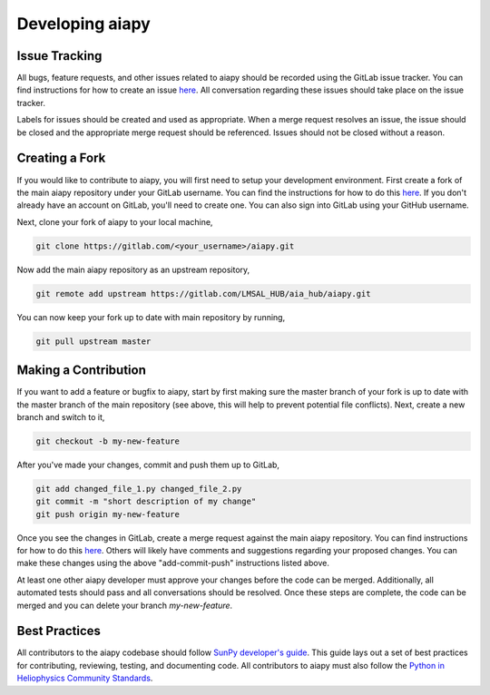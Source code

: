 Developing aiapy
================

Issue Tracking
--------------
All bugs, feature requests, and other issues related to aiapy should be
recorded using the GitLab issue tracker. You can find instructions for
how to create an issue `here <https://docs.gitlab.com/ee/user/project/issues/create_new_issue.html>`_.
All conversation regarding these issues should take place on the issue tracker.

Labels for issues should be created and used as appropriate. When a merge request
resolves an issue, the issue should be closed and the appropriate merge request
should be referenced. Issues should not be closed without a reason.

Creating a Fork
---------------

If you would like to contribute to aiapy, you will first need to setup your
development environment. First create a fork of the main aiapy repository under
your GitLab username. You can find the instructions for how to do this
`here <https://docs.gitlab.com/ee/gitlab-basics/fork-project.html>`_.
If you don't already have an account on GitLab, you'll need to create one. You
can also sign into GitLab using your GitHub username.

Next, clone your fork of aiapy to your local machine,

.. code:: shell

    git clone https://gitlab.com/<your_username>/aiapy.git

Now add the main aiapy repository as an upstream repository,

.. code:: shell

    git remote add upstream https://gitlab.com/LMSAL_HUB/aia_hub/aiapy.git

You can now keep your fork up to date with main repository by running,

.. code:: shell

    git pull upstream master

Making a Contribution
---------------------

If you want to add a feature or bugfix to aiapy, start by first making sure the
master branch of your fork is up to date with the master branch of the main
repository (see above, this will help to prevent potential file conflicts). Next,
create a new branch and switch to it,

.. code:: shell

    git checkout -b my-new-feature

After you've made your changes, commit and push them up to GitLab,

.. code:: shell

    git add changed_file_1.py changed_file_2.py
    git commit -m "short description of my change"
    git push origin my-new-feature

Once you see the changes in GitLab, create a merge request against the main
aiapy repository. You can find instructions for how to do this `here <https://docs.gitlab.com/ee/gitlab-basics/add-merge-request.html>`_.
Others will likely have comments and suggestions regarding your proposed changes.
You can make these changes using the above "add-commit-push" instructions listed
above. 

At least one other aiapy developer must approve your changes before the code can be
merged. Additionally, all automated tests should pass and all conversations should be
resolved. Once these steps are complete, the code can be merged and you can delete 
your branch `my-new-feature`.

Best Practices
--------------

All contributors to the aiapy codebase should follow
`SunPy developer's guide <https://docs.sunpy.org/en/latest/dev_guide/index.html>`_.
This guide lays out a set of best practices for contributing, reviewing, testing,
and documenting code. All contributors to aiapy must also follow the
`Python in Heliophysics Community Standards <https://doi.org/10.5281/zenodo.2529130>`_.
